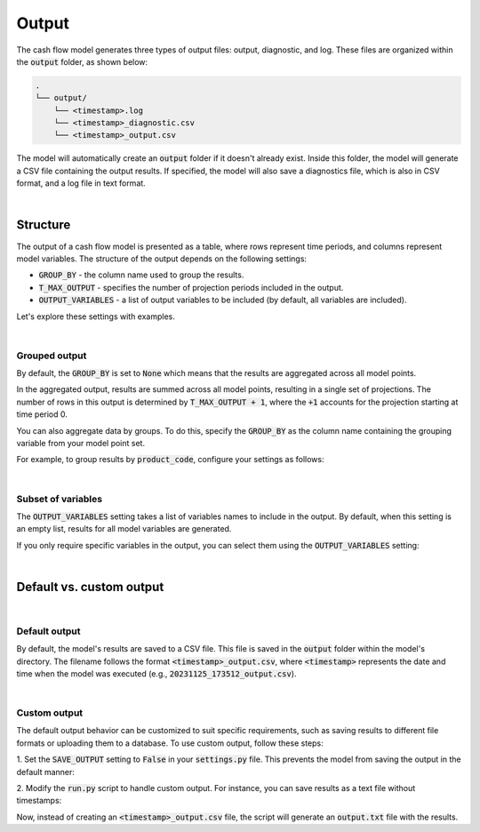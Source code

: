 Output
======

The cash flow model generates three types of output files: output, diagnostic, and log.
These files are organized within the :code:`output` folder, as shown below:

..  code-block:: text

    .
    └── output/
        └── <timestamp>.log
        └── <timestamp>_diagnostic.csv
        └── <timestamp>_output.csv


The model will automatically create an :code:`output` folder if it doesn't already exist.
Inside this folder, the model will generate a CSV file containing the output results.
If specified, the model will also save a diagnostics file, which is also in CSV format, and a log file in text format.

|

Structure
---------

The output of a cash flow model is presented as a table, where rows represent time periods,
and columns represent model variables. The structure of the output depends on the following settings:

* :code:`GROUP_BY` - the column name used to group the results.
* :code:`T_MAX_OUTPUT` - specifies the number of projection periods included in the output.
* :code:`OUTPUT_VARIABLES` - a list of output variables to be included (by default, all variables are included).

Let's explore these settings with examples.

|

Grouped output
^^^^^^^^^^^^^^

By default, the :code:`GROUP_BY` is set to :code:`None` which means that the results are aggregated across
all model points.

.. code-block:: python
   :caption: settings.py

   settings = {
       # ...
       "GROUP_BY": None,
       # ...
   }


In the aggregated output, results are summed across all model points, resulting in a single set of projections.
The number of rows in this output is determined by :code:`T_MAX_OUTPUT + 1`, where the :code:`+1` accounts for the projection starting at time period 0.

You can also aggregate data by groups. To do this, specify the :code:`GROUP_BY` as the column name containing
the grouping variable from your model point set.

For example, to group results by :code:`product_code`, configure your settings as follows:

.. code-block:: python
   :caption: settings.py

   settings = {
       # ...
       "GROUP_BY": "product_code",
       # ...
   }

|

Subset of variables
^^^^^^^^^^^^^^^^^^^

The :code:`OUTPUT_VARIABLES` setting takes a list of variables names to include in the output.
By default, when this setting is an empty list, results for all model variables are generated.

If you only require specific variables in the output, you can select them using the :code:`OUTPUT_VARIABLES` setting:

..  code-block:: python
    :caption: settings.py

    settings = {
        # ...
        "OUTPUT_VARIABLES": ["bel"],
        # ...
    }


..  code-block:: text
    :caption: output

    t    bel
    0    27000.0
    1    27054.0
    2    27108.11
    3    27162.32
    ...  ...
    720  31413.12

|

Default vs. custom output
-------------------------

|

Default output
^^^^^^^^^^^^^^

By default, the model's results are saved to a CSV file. This file is saved in the :code:`output` folder
within the model's directory. The filename follows the format :code:`<timestamp>_output.csv`, where :code:`<timestamp>`
represents the date and time when the model was executed (e.g., :code:`20231125_173512_output.csv`).

|

Custom output
^^^^^^^^^^^^^

The default output behavior can be customized to suit specific requirements, such as saving results to
different file formats or uploading them to a database. To use custom output, follow these steps:

1. Set the :code:`SAVE_OUTPUT` setting to :code:`False` in your :code:`settings.py` file.
This prevents the model from saving the output in the default manner:

..  code-block:: python
    :caption: settings.py

    settings = {
        # ...
        "SAVE_OUTPUT": False,
        # ...
    }

2. Modify the :code:`run.py` script to handle custom output.
For instance, you can save results as a text file without timestamps:

..  code-block:: python
    :caption: run.py

    if __name__ == "__main__":
        output = run(settings)
        output.to_string("output.txt")

Now, instead of creating an :code:`<timestamp>_output.csv` file, the script will generate an :code:`output.txt` file
with the results.
